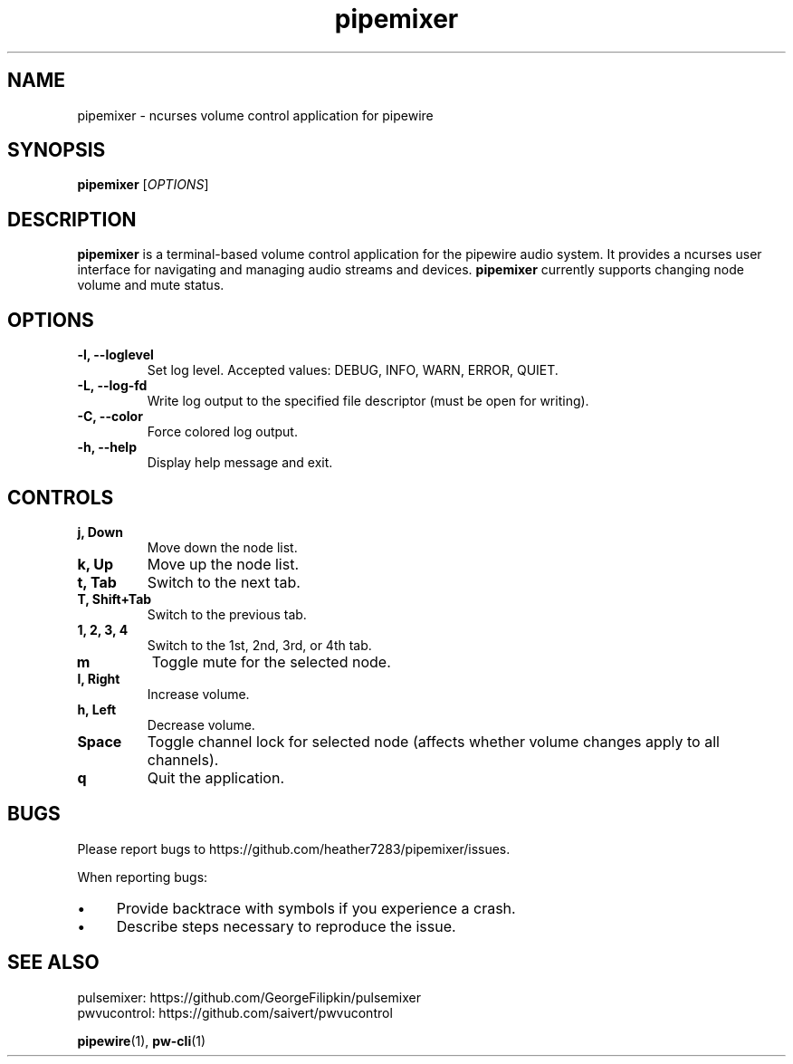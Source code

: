 .TH pipemixer 1 "April 2025" "0.1.0" "User Commands"
.SH NAME
pipemixer \- ncurses volume control application for pipewire

.SH SYNOPSIS
.B pipemixer
[\fIOPTIONS\fR]

.SH DESCRIPTION
.B pipemixer
is a terminal-based volume control application for the pipewire audio system. It provides a ncurses user interface for navigating and managing audio streams and devices.
.B pipemixer
currently supports changing node volume and mute status.

.SH OPTIONS
.TP
.B \-l, \-\-loglevel
Set log level. Accepted values: DEBUG, INFO, WARN, ERROR, QUIET.
.TP
.B \-L, \-\-log-fd
Write log output to the specified file descriptor (must be open for writing).
.TP
.B \-C, \-\-color
Force colored log output.
.TP
.B \-h, \-\-help
Display help message and exit.

.SH CONTROLS
.TP
.B j, Down
Move down the node list.
.TP
.B k, Up
Move up the node list.
.TP
.B t, Tab
Switch to the next tab.
.TP
.B T, Shift+Tab
Switch to the previous tab.
.TP
.B 1, 2, 3, 4
Switch to the 1st, 2nd, 3rd, or 4th tab.
.TP
.B m
Toggle mute for the selected node.
.TP
.B l, Right
Increase volume.
.TP
.B h, Left
Decrease volume.
.TP
.B Space
Toggle channel lock for selected node (affects whether volume changes apply to all channels).
.TP
.B q
Quit the application.

.SH BUGS
Please report bugs to https://github.com/heather7283/pipemixer/issues.
.PP
When reporting bugs:
.PD 0
.IP \(bu 4
Provide backtrace with symbols if you experience a crash.
.IP \(bu 4
Describe steps necessary to reproduce the issue.
.PD

.SH SEE ALSO
pulsemixer: https://github.com/GeorgeFilipkin/pulsemixer
.br
pwvucontrol: https://github.com/saivert/pwvucontrol
.PP
.BR pipewire (1),
.BR pw-cli (1)
